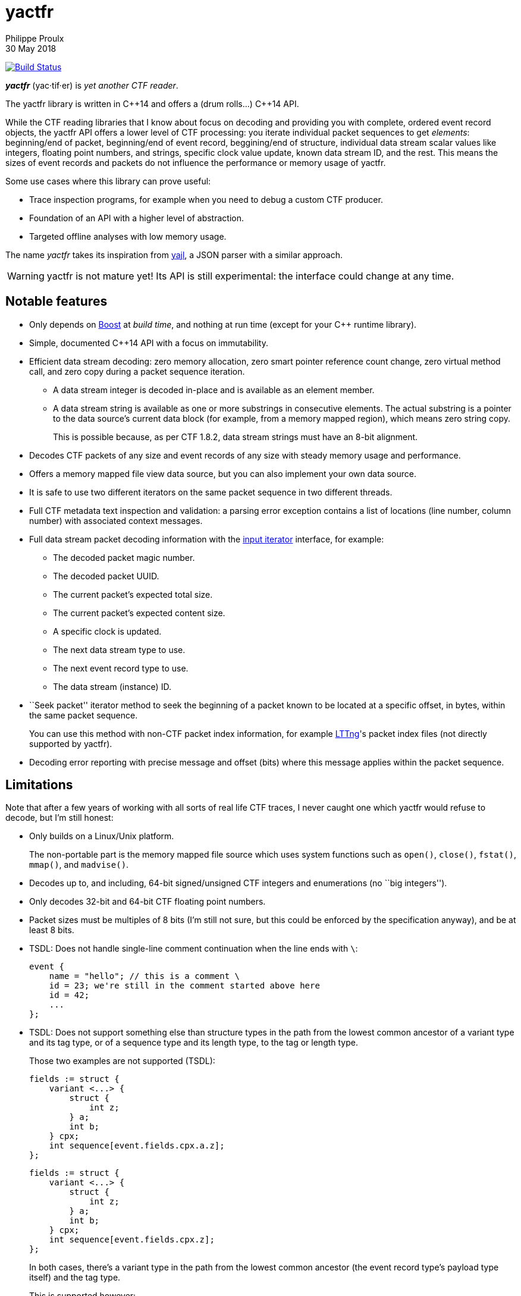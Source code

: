 = yactfr
Philippe Proulx
30 May 2018

image:https://travis-ci.org/eepp/yactfr.svg?branch=master["Build Status", link="https://travis-ci.org/eepp/yactfr"]

_**yactfr**_ (yac·tif·er) is _yet another CTF reader_.

The yactfr library is written in $$C++14$$ and offers a (drum rolls...)
$$C++14$$ API.

While the CTF reading libraries that I know about focus on decoding and
providing you with complete, ordered event record objects, the yactfr
API offers a lower level of CTF processing: you iterate individual
packet sequences to get _elements_: beginning/end of packet,
beginning/end of event record, beggining/end of structure, individual
data stream scalar values like integers, floating point numbers, and
strings, specific clock value update, known data stream ID, and the
rest. This means the sizes of event records and packets do not influence
the performance or memory usage of yactfr.

Some use cases where this library can prove useful:

* Trace inspection programs, for example when you need to debug a
  custom CTF producer.
* Foundation of an API with a higher level of abstraction.
* Targeted offline analyses with low memory usage.

The name _yactfr_ takes its inspiration from
https://lloyd.github.io/yajl/[yajl], a JSON parser with a similar
approach.

WARNING: yactfr is not mature yet! Its API is still experimental:
the interface could change at any time.


== Notable features

* Only depends on http://www.boost.org/[Boost] at _build time_, and
  nothing at run time (except for your $$C++$$ runtime library).
* Simple, documented $$C++14$$ API with a focus on immutability.
* Efficient data stream decoding: zero memory allocation, zero smart
  pointer reference count change, zero virtual method call, and zero
  copy during a packet sequence iteration.
** A data stream integer is decoded in-place and is available as an
   element member.
** A data stream string is available as one or more substrings in
   consecutive elements. The actual substring is a pointer to the data
   source's current data block (for example, from a memory mapped
   region), which means zero string copy.
+
This is possible because, as per CTF{nbsp}1.8.2, data stream strings
must have an 8-bit alignment.

* Decodes CTF packets of any size and event records of any size with
  steady memory usage and performance.
* Offers a memory mapped file view data source, but you can also
  implement your own data source.
* It is safe to use two different iterators on the same packet sequence
  in two different threads.
* Full CTF metadata text inspection and validation: a parsing error
  exception contains a list of locations (line number, column number)
  with associated context messages.
* Full data stream packet decoding information with the
  http://en.cppreference.com/w/cpp/concept/InputIterator[input iterator]
  interface, for example:
** The decoded packet magic number.
** The decoded packet UUID.
** The current packet's expected total size.
** The current packet's expected content size.
** A specific clock is updated.
** The next data stream type to use.
** The next event record type to use.
** The data stream (instance) ID.
* ``Seek packet'' iterator method to seek the beginning of a packet
  known to be located at a specific offset, in bytes, within the same
  packet sequence.
+
You can use this method with non-CTF packet index information, for
example http://lttng.org/[LTTng]'s packet index files (not directly
supported by yactfr).

* Decoding error reporting with precise message and offset (bits) where
  this message applies within the packet sequence.


== Limitations

Note that after a few years of working with all sorts of real life CTF
traces, I never caught one which yactfr would refuse to decode, but
I'm still honest:

* Only builds on a Linux/Unix platform.
+
The non-portable part is the memory mapped file source which uses system
functions such as `open()`, `close()`, `fstat()`, `mmap()`, and
`madvise()`.

* Decodes up to, and including, 64-bit signed/unsigned CTF integers and
  enumerations (no ``big integers'').
* Only decodes 32-bit and 64-bit CTF floating point numbers.
* Packet sizes must be multiples of 8 bits (I'm still not sure, but this
  could be enforced by the specification anyway), and be at least
  8{nbsp}bits.
* TSDL: Does not handle single-line comment continuation when the line
  ends with `\`:
+
--
----
event {
    name = "hello"; // this is a comment \
    id = 23; we're still in the comment started above here
    id = 42;
    ...
};
----
--

* TSDL: Does not support something else than structure types in the path
  from the lowest common ancestor of a variant type and its tag type, or
  of a sequence type and its length type, to the tag or length type.
+
Those two examples are not supported (TSDL):
+
--
----
fields := struct {
    variant <...> {
        struct {
            int z;
        } a;
        int b;
    } cpx;
    int sequence[event.fields.cpx.a.z];
};
----
--
+
--
----
fields := struct {
    variant <...> {
        struct {
            int z;
        } a;
        int b;
    } cpx;
    int sequence[event.fields.cpx.z];
};
----
--
+
In both cases, there's a variant type in the path from the lowest
common ancestor (the event record type's payload type itself) and the
tag type.
+
This is supported however:
+
--
----
fields := struct {
    variant <...> {
        int a;
        struct {
            int len;
            int seq[len];
        } b;
        string c;
    } var;
    int my_int;
};
----
--
+
The CTF specification is not explicit about what to do in those
situations so I prefer not to implement an unspecified procedure until
it is standardized.

* TSDL: A variant type's tag type must be an enumeration type, and a
  sequence type's length type must be an integer or enumeration type.
+
For example, this is not supported (TSDL):
+
--
----
fields := struct {
    variant <...> {
        int a;
        int b;
    } len;
    int sequence[len];
};
----
--
+
The CTF specification is not explicit about what to do in those
situations so I prefer not to implement an unspecified procedure until
it is standardized.

* TSDL: Does not support relative sequence type lengths and variant type
  tags in type aliases (or named structure/variant type) which target
  fields outside this type alias.
+
For example, this is not supported (TSDL):
+
--
----
fields := struct {
    int len;

    typealias struct {
        int sequence[len];
    } := my_struct;

    struct {
        int len;
        my_struct a_struct;
    } field;
};
----
--
+
This is also not supported (TSDL):
+
--
----
fields := struct {
    enum {
        ...
    } tag;

    variant my_variant <tag> {
        ...
    } a_variant;

    my_variant the_variant;
};
----
--
+
The example above would work, however, if the named variant type's
tag would be absolute:
+
--
----
fields := struct {
    enum {
        ...
    } tag;

    variant my_variant <event.fields.tag> {
        ...
    } a_variant;

    my_variant the_variant;
};
----
--

* Although I'm willing to keep the yactfr API stable, I won't make any
  effort to ensure ABI backward compatibility. There are too many
  aspects involved to achieve this, and it can seriously affect the
  API's quality. Please rebuild your project if you change the yactfr
  version.


[[build]]
== Build and install yactfr

Make sure you have the build time requirements:

* Linux/Unix platform
* https://cmake.org/[CMake] ≥ 3.1.0
* $$C++14$$ compiler
* http://www.boost.org/[Boost] ≥ 1.58
* **If you build the API documentation**: http://www.stack.nl/~dimitri/doxygen/[Doxygen]

.Build and install yactfr from source
----
git clone https://github.com/eepp/yactfr
cd yactfr
mkdir build
cd build
cmake -DCMAKE_BUILD_TYPE=release ..
make
make install
----

You can specify your favorite C and $$C++$$ compilers with the usual
`CC` and `CXX` environment variables when you run `cmake`, and
additional options with `CFLAGS` and `CXXFLAGS`.

Specify `-DOPT_BUILD_DOC=YES` to `cmake` to enable the HTML API
documentation build (requires Doxygen). The documentation is available
in +__BUILD__/doc/api/output/html+, where +__BUILD__+ is your build
directory.

Specify `-DCMAKE_INSTALL_PREFIX=PREFIX` to `cmake` to install yactfr to
the `PREFIX` directory instead of the default `/usr/local` directory.

For example, this is how I run `cmake` for development:

----
CC=clang CXX=clang++ CXXFLAGS='-Wextra -Wall' cmake .. -DCMAKE_BUILD_TYPE=debug -DOPT_BUILD_DOC=ON
----

For production, you should make a release build:

----
CC=clang CXX=clang++ cmake .. -DCMAKE_BUILD_TYPE=release -DOPT_BUILD_DOC=ON
----


== Run the tests

Once you have built the project in the `build` directory, you can
run the tests. You need Bash and Python{nbsp}3.

.Run the yactfr tests
----
cd build
make check
----


== Usage examples

In the examples below, the program accepts two arguments:

. The path to the trace's metadata stream file (required).
. The path to a trace's data stream file (required by some example).

<<build,Build>> the API documentation for a thorough reference.

NOTE: The examples are not necessarily optimal: their purpose is to show
what the yactfr API looks like.

.Print all the data stream's event record names
====
[source,cpp]
----
#include <cassert>
#include <fstream>
#include <iostream>
#include <yactfr/yactfr.hpp>

int main(int argc, char *argv[])
{
    assert(argc == 3);

    // open metadata stream file
    std::ifstream metadataFile {argv[1], std::ios::binary};

    // create metadata stream object
    auto metadataStream = yactfr::createMetadataStream(metadataFile);

    // we have the metadata text at this point: safe to close the file
    metadataFile.close();

    // get a trace type from the metadata text
    auto traceType = yactfr::traceTypeFromMetadataText(metadataStream->text().begin(),
                                                       metadataStream->text().end());

    // create a memory mapped file view factory to read the data stream file
    auto factory = std::make_shared<yactfr::MemoryMappedFileViewFactory>(argv[2]);

    // create a packet sequence from the trace type and data source factory
    yactfr::PacketSequence seq {traceType, factory};

    // print all the event record names
    const auto endIt = seq.end();

    for (auto it = seq.begin(); it != endIt; ++it) {
        if (it->kind() == yactfr::Element::Kind::EVENT_RECORD_TYPE) {
            auto& elem = static_cast<const yactfr::EventRecordTypeElement&>(*it);

            // get the event record type (metadata object) from the element
            auto& eventRecordType = elem.eventRecordType();

            // the name of an event record type is an optional property
            if (eventRecordType.name()) {
                std::cout << *eventRecordType.name() << std::endl;
            }
        }
    }
}
----
====

.Print all the signed integers of the `sched_switch` event records and their offset
====
[source,cpp]
----
#include <cassert>
#include <fstream>
#include <iostream>
#include <yactfr/yactfr.hpp>

int main(int argc, char *argv[])
{
    assert(argc == 3);

    // open metadata stream file
    std::ifstream metadataFile {argv[1], std::ios::binary};

    // create metadata stream object
    auto metadataStream = yactfr::createMetadataStream(metadataFile);

    // we have the metadata text at this point: safe to close the file
    metadataFile.close();

    // get a trace type from the metadata text
    auto traceType = yactfr::traceTypeFromMetadataText(metadataStream->text().begin(),
                                                       metadataStream->text().end());

    // create a memory mapped file view factory to read the data stream file
    auto factory = std::make_shared<yactfr::MemoryMappedFileViewFactory>(argv[2]);

    // create a packet sequence from the trace type and data source factory
    yactfr::PacketSequence seq {traceType, factory};

    // print all the signed integers of the `sched_switch` event records
    const auto endIt = seq.end();
    bool inSchedSwitchEventRecord = false;

    for (auto it = seq.begin(); it != endIt; ++it) {
        if (it->kind() == yactfr::Element::Kind::EVENT_RECORD_TYPE) {
            auto& elem = static_cast<const yactfr::EventRecordTypeElement&>(*it);

            // get the event record type (metadata object) from the element
            auto& eventRecordType = elem.eventRecordType();

            // the name of an event record type is an optional property
            if (eventRecordType.name() &&
                    *eventRecordType.name() == "sched_switch") {
                std::cout << "---" << std::endl;
                inSchedSwitchEventRecord = true;
            } else {
                inSchedSwitchEventRecord = false;
            }

            continue;
        }

        if (inSchedSwitchEventRecord &&
                it->kind() == yactfr::Element::Kind::SIGNED_INT) {
            auto& elem = static_cast<const yactfr::SignedIntElement&>(*it);

            std::cout << it.offset() << ": ";

            if (elem.displayName()) {
                std::cout << *elem.displayName() << ": ";
            }

            std::cout << elem.value() << std::endl;
        }
    }
}
----
====

.Print all the packet offsets and sizes (both in bits), slow version
====
In this example, we iterate _all_ the elements of the data stream.
The next example shows how to do the same faster.

[source,cpp]
----
#include <cassert>
#include <fstream>
#include <iostream>
#include <iomanip>
#include <yactfr/yactfr.hpp>

int main(int argc, char *argv[])
{
    assert(argc == 3);

    // open metadata stream file
    std::ifstream metadataFile {argv[1], std::ios::binary};

    // create metadata stream object
    auto metadataStream = yactfr::createMetadataStream(metadataFile);

    // we have the metadata text at this point: safe to close the file
    metadataFile.close();

    // get a trace type from the metadata text
    auto traceType = yactfr::traceTypeFromMetadataText(metadataStream->text().begin(),
                                                       metadataStream->text().end());

    // create a memory mapped file view factory to read the data stream file
    auto factory = std::make_shared<yactfr::MemoryMappedFileViewFactory>(argv[2]);

    // create a packet sequence from the trace type and data source factory
    yactfr::PacketSequence seq {traceType, factory};

    // print all the packet offsets and sizes (both in bits)
    const auto endIt = seq.end();
    yactfr::Index curPacketOffset = 0;
    unsigned long curPacketNumber = 0;

    for (auto it = seq.begin(); it != endIt; ++it) {
        if (it->kind() == yactfr::Element::Kind::PACKET_BEGINNING) {
            curPacketOffset = it.offset();
        } else if (it->kind() == yactfr::Element::Kind::PACKET_END) {
            const auto packetSize = it.offset() - curPacketOffset;

            std::cout << "Packet #" << curPacketNumber <<
                         ":    Offset: " << std::setw(10) << curPacketOffset <<
                         "    Size: " << std::setw(10) << packetSize <<
                         std::endl;
            ++curPacketNumber;
        }
    }
}
----
====

.Print all the packet offsets and sizes (both in bits), fast version
====
This is a faster version of the previous example. Instead of decoding
the whole packet to know its size, we use the ``expected packet total
size'' element. This element is available after the decoder reads the
packet size from the packet context. Then, we make the iterator seek the
next packet directly.

Note that this example does not work if the packet context type does not
contain a packet size field, in which case the data stream must contain
a single packet. This could be detected by inspecting the metadata and
using the whole data stream file's size as the unique packet's size.

[source,cpp]
----
#include <cassert>
#include <fstream>
#include <iostream>
#include <iomanip>
#include <yactfr/yactfr.hpp>

int main(int argc, char *argv[])
{
    assert(argc == 3);

    // open metadata stream file
    std::ifstream metadataFile {argv[1], std::ios::binary};

    // create metadata stream object
    auto metadataStream = yactfr::createMetadataStream(metadataFile);

    // we have the metadata text at this point: safe to close the file
    metadataFile.close();

    // get a trace type from the metadata text
    auto traceType = yactfr::traceTypeFromMetadataText(metadataStream->text().begin(),
                                                       metadataStream->text().end());

    // create a memory mapped file view factory to read the data stream file
    auto factory = std::make_shared<yactfr::MemoryMappedFileViewFactory>(argv[2]);

    // create a packet sequence from the trace type and data source factory
    yactfr::PacketSequence seq {traceType, factory};

    // print all the packet offsets and sizes (both in bits)
    const auto endIt = seq.end();
    auto it = seq.begin();
    yactfr::Index curPacketOffset = 0;
    unsigned long curPacketNumber = 0;

    while (it != endIt) {
        if (it->kind() == yactfr::Element::Kind::PACKET_BEGINNING) {
            curPacketOffset = it.offset();
        } else if (it->kind() == yactfr::Element::Kind::EXPECTED_PACKET_TOTAL_SIZE) {
            // this element indicates the expected size of the current packet
            auto& elem = static_cast<const yactfr::ExpectedPacketTotalSizeElement&>(*it);

            std::cout << "Packet #" << curPacketNumber <<
                         ":    Offset: " << std::setw(10) << curPacketOffset <<
                         "    Size: " << std::setw(10) << elem.expectedSize() <<
                         std::endl;
            ++curPacketNumber;

            /*
             * Seek the next packet without iterating the intermediate
             * elements. The expected offset is in bytes, so we need to
             * divide what we have by 8.
             */
            it.seekPacket((curPacketOffset + elem.expectedSize()) / 8);
            continue;
        }

        ++it;
    }
}
----
====

.Print a textual representation of a trace type
====
The printed text is not TSDL: it's a custom, human-readable format only
used for debugging.

[source,cpp]
----
#include <cassert>
#include <fstream>
#include <iostream>
#include <yactfr/yactfr.hpp>

int main(int argc, char *argv[])
{
    assert(argc == 2);

    // open metadata stream file
    std::ifstream metadataFile {argv[1], std::ios::binary};

    // create metadata stream object
    auto metadataStream = yactfr::createMetadataStream(metadataFile);

    // we have the metadata text at this point: safe to close the file
    metadataFile.close();

    // get a trace type from the metadata text
    auto traceType = yactfr::traceTypeFromMetadataText(metadataStream->text().begin(),
                                                       metadataStream->text().end());

    // print a textual representation of the trace type
    std::cout << *traceType << std::endl;
}
----
====

== Contribute and report bugs

Please contribute with GitHub pull requests and report bugs as GitHub
issues.


== Community

See http://eepp.ca/[eepp.ca].

I am `eepp` on link:irc://irc.freenode.net[Freenode] and
link:irc://irc.oftc.net[OFTC].
